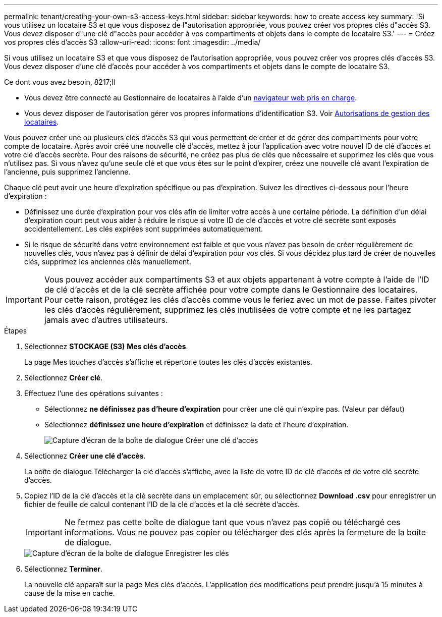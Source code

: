 ---
permalink: tenant/creating-your-own-s3-access-keys.html 
sidebar: sidebar 
keywords: how to create access key 
summary: 'Si vous utilisez un locataire S3 et que vous disposez de l"autorisation appropriée, vous pouvez créer vos propres clés d"accès S3. Vous devez disposer d"une clé d"accès pour accéder à vos compartiments et objets dans le compte de locataire S3.' 
---
= Créez vos propres clés d'accès S3
:allow-uri-read: 
:icons: font
:imagesdir: ../media/


[role="lead"]
Si vous utilisez un locataire S3 et que vous disposez de l'autorisation appropriée, vous pouvez créer vos propres clés d'accès S3. Vous devez disposer d'une clé d'accès pour accéder à vos compartiments et objets dans le compte de locataire S3.

.Ce dont vous avez besoin, 8217;ll
* Vous devez être connecté au Gestionnaire de locataires à l'aide d'un xref:../admin/web-browser-requirements.adoc[navigateur web pris en charge].
* Vous devez disposer de l'autorisation gérer vos propres informations d'identification S3. Voir xref:tenant-management-permissions.adoc[Autorisations de gestion des locataires].


Vous pouvez créer une ou plusieurs clés d'accès S3 qui vous permettent de créer et de gérer des compartiments pour votre compte de locataire. Après avoir créé une nouvelle clé d'accès, mettez à jour l'application avec votre nouvel ID de clé d'accès et votre clé d'accès secrète. Pour des raisons de sécurité, ne créez pas plus de clés que nécessaire et supprimez les clés que vous n'utilisez pas. Si vous n'avez qu'une seule clé et que vous êtes sur le point d'expirer, créez une nouvelle clé avant l'expiration de l'ancienne, puis supprimez l'ancienne.

Chaque clé peut avoir une heure d'expiration spécifique ou pas d'expiration. Suivez les directives ci-dessous pour l'heure d'expiration :

* Définissez une durée d'expiration pour vos clés afin de limiter votre accès à une certaine période. La définition d'un délai d'expiration court peut vous aider à réduire le risque si votre ID de clé d'accès et votre clé secrète sont exposés accidentellement. Les clés expirées sont supprimées automatiquement.
* Si le risque de sécurité dans votre environnement est faible et que vous n'avez pas besoin de créer régulièrement de nouvelles clés, vous n'avez pas à définir de délai d'expiration pour vos clés. Si vous décidez plus tard de créer de nouvelles clés, supprimez les anciennes clés manuellement.



IMPORTANT: Vous pouvez accéder aux compartiments S3 et aux objets appartenant à votre compte à l'aide de l'ID de clé d'accès et de la clé secrète affichée pour votre compte dans le Gestionnaire des locataires. Pour cette raison, protégez les clés d'accès comme vous le feriez avec un mot de passe. Faites pivoter les clés d'accès régulièrement, supprimez les clés inutilisées de votre compte et ne les partagez jamais avec d'autres utilisateurs.

.Étapes
. Sélectionnez *STOCKAGE (S3)* *Mes clés d'accès*.
+
La page Mes touches d'accès s'affiche et répertorie toutes les clés d'accès existantes.

. Sélectionnez *Créer clé*.
. Effectuez l'une des opérations suivantes :
+
** Sélectionnez *ne définissez pas d'heure d'expiration* pour créer une clé qui n'expire pas. (Valeur par défaut)
** Sélectionnez *définissez une heure d'expiration* et définissez la date et l'heure d'expiration.
+
image::../media/tenant_s3_access_key_create_save.png[Capture d'écran de la boîte de dialogue Créer une clé d'accès]



. Sélectionnez *Créer une clé d'accès*.
+
La boîte de dialogue Télécharger la clé d'accès s'affiche, avec la liste de votre ID de clé d'accès et de votre clé secrète d'accès.

. Copiez l'ID de la clé d'accès et la clé secrète dans un emplacement sûr, ou sélectionnez *Download .csv* pour enregistrer un fichier de feuille de calcul contenant l'ID de la clé d'accès et la clé secrète d'accès.
+

IMPORTANT: Ne fermez pas cette boîte de dialogue tant que vous n'avez pas copié ou téléchargé ces informations. Vous ne pouvez pas copier ou télécharger des clés après la fermeture de la boîte de dialogue.

+
image::../media/tenant_s3_access_key_save_keys.png[Capture d'écran de la boîte de dialogue Enregistrer les clés]

. Sélectionnez *Terminer*.
+
La nouvelle clé apparaît sur la page Mes clés d'accès. L'application des modifications peut prendre jusqu'à 15 minutes à cause de la mise en cache.


